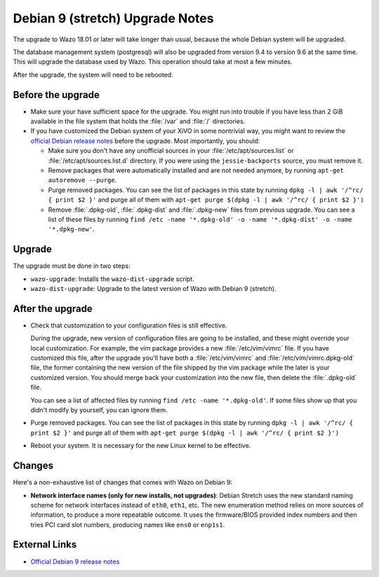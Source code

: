 ********************************
Debian 9 (stretch) Upgrade Notes
********************************

The upgrade to Wazo 18.01 or later will take longer than usual, because the whole Debian system will
be upgraded.

The database management system (postgresql) will also be upgraded from version 9.4 to version 9.6 at
the same time. This will upgrade the database used by Wazo. This operation should take at most a
few minutes.

After the upgrade, the system will need to be rebooted.


Before the upgrade
==================

* Make sure your have sufficient space for the upgrade. You might run into trouble if you have less
  than 2 GiB available in the file system that holds the :file:`/var` and :file:`/` directories.

* If you have customized the Debian system of your XiVO in some nontrivial way, you might want to
  review the `official Debian release notes <https://www.debian.org/releases/stretch/releasenotes>`_
  before the upgrade. Most importantly, you should:

  * Make sure you don't have any unofficial sources in your :file:`/etc/apt/sources.list` or
    :file:`/etc/apt/sources.list.d` directory. If you were using the ``jessie-backports`` source,
    you must remove it.

  * Remove packages that were automatically installed and are not needed anymore, by running
    ``apt-get autoremove --purge``.

  * Purge removed packages. You can see the list of packages in this state by running ``dpkg -l |
    awk '/^rc/ { print $2 }'`` and purge all of them with ``apt-get purge $(dpkg -l | awk '/^rc/ { print $2 }')``

  * Remove :file:`.dpkg-old`, :file:`.dpkg-dist` and :file:`.dpkg-new` files from previous upgrade.
    You can see a list of these files by running ``find /etc -name '*.dpkg-old' -o -name '*.dpkg-dist' -o -name '*.dpkg-new'``.


Upgrade
=======

The upgrade must be done in two steps:

* ``wazo-upgrade``: Installs the ``wazo-dist-upgrade`` script.
* ``wazo-dist-upgrade``: Upgrade to the latest version of Wazo with Debian 9 (stretch).


After the upgrade
=================

* Check that customization to your configuration files is still effective.

  During the upgrade, new version of configuration files are going to be installed, and these might
  override your local customization. For example, the vim package provides a new :file:`/etc/vim/vimrc`
  file. If you have customized this file, after the upgrade you'll have both a :file:`/etc/vim/vimrc` and
  :file:`/etc/vim/vimrc.dpkg-old` file, the former containing the new version of the file shipped by
  the vim package while the later is your customized version. You should merge back your
  customization into the new file, then delete the :file:`.dpkg-old` file.

  You can see a list of affected files by running ``find /etc -name '*.dpkg-old'``. If some files
  show up that you didn't modify by yourself, you can ignore them.

* Purge removed packages. You can see the list of packages in this state by running ``dpkg -l |
  awk '/^rc/ { print $2 }'`` and purge all of them with ``apt-get purge $(dpkg -l | awk '/^rc/ { print $2 }')``

* Reboot your system. It is necessary for the new Linux kernel to be effective.


Changes
=======

Here's a non-exhaustive list of changes that comes with Wazo on Debian 9:

* **Network interface names (only for new installs, not upgrades)**: Debian Stretch uses the new
  standard naming scheme for network interfaces instead of ``eth0``, ``eth1``, etc. The new
  enumeration method relies on more sources of information, to produce a more repeatable outcome. It
  uses the firmware/BIOS provided index numbers and then tries PCI card slot numbers, producing
  names like ``ens0`` or ``enp1s1``.


External Links
==============

* `Official Debian 9 release notes <https://www.debian.org/releases/stretch/releasenotes>`_

